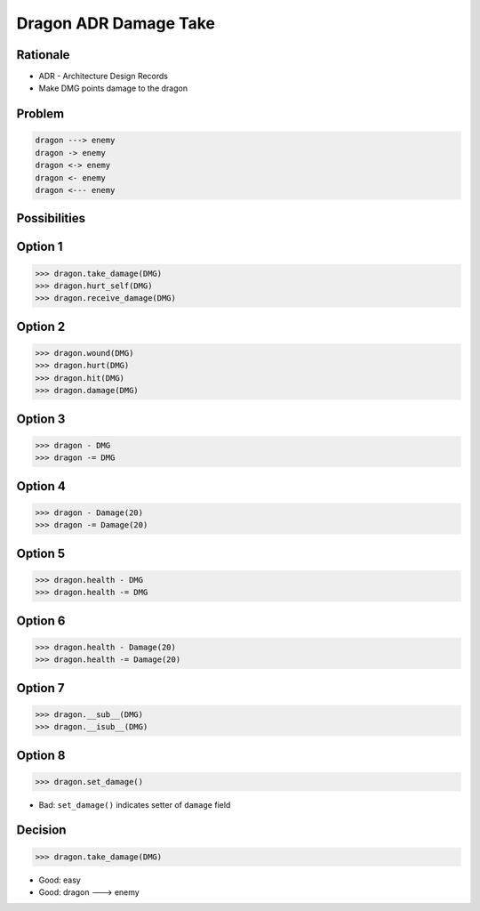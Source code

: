 Dragon ADR Damage Take
======================


Rationale
---------
* ADR - Architecture Design Records
* Make DMG points damage to the dragon

Problem
-------
.. code-block:: text

    dragon ---> enemy
    dragon -> enemy
    dragon <-> enemy
    dragon <- enemy
    dragon <--- enemy


Possibilities
-------------


Option 1
--------
>>> dragon.take_damage(DMG)
>>> dragon.hurt_self(DMG)
>>> dragon.receive_damage(DMG)


Option 2
--------
>>> dragon.wound(DMG)
>>> dragon.hurt(DMG)
>>> dragon.hit(DMG)
>>> dragon.damage(DMG)


Option 3
--------
>>> dragon - DMG
>>> dragon -= DMG


Option 4
--------
>>> dragon - Damage(20)
>>> dragon -= Damage(20)


Option 5
--------
>>> dragon.health - DMG
>>> dragon.health -= DMG


Option 6
--------
>>> dragon.health - Damage(20)
>>> dragon.health -= Damage(20)


Option 7
--------
>>> dragon.__sub__(DMG)
>>> dragon.__isub__(DMG)


Option 8
--------
>>> dragon.set_damage()

* Bad: ``set_damage()`` indicates setter of ``damage`` field


Decision
--------
>>> dragon.take_damage(DMG)

* Good: easy
* Good: dragon ---> enemy

